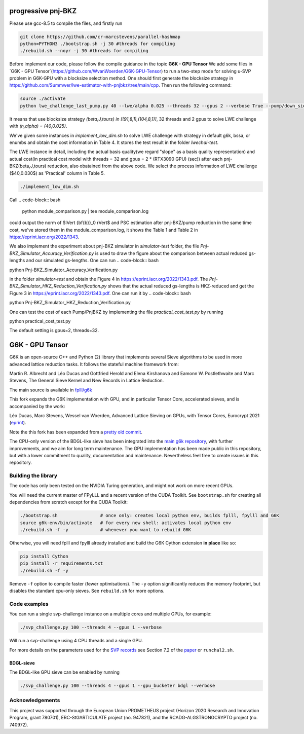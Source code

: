 
******************************
progressive pnj-BKZ
******************************

Please use gcc-8.5 to compile the files, and firstly run

.. code-block:: bash

   git clone https://github.com/cr-marcstevens/parallel-hashmap
   python=PYTHON3 ./bootstrap.sh -j 30 #threads for compiling
   ./rebuild.sh --noyr -j 30 #threads for compiling

Before implement our code, please follow the compile guidance in the topic **G6K - GPU Tensor** We add some files in `G6K - GPU Tensor`(https://github.com/WvanWoerden/G6K-GPU-Tensor) to run a two-step mode for solving u-SVP problem in G6K-GPU with a blocksize selection method. One should first generate the blocksize strategy in https://github.com/Summwer/lwe-estimator-with-pnjbkz/tree/main/cpp. Then run the following command:


.. code-block:: bash

    source ./activate
    python lwe_challenge_last_pump.py 40 --lwe/alpha 0.025 --threads 32 --gpus 2 --verbose True --pump/down_sieve True --pump/saturation_error "skip" --bkz/blocksizes "[(89,9,1),(114,10,1)]" 

It means that use blocksize strategy `(beta,J,tours) in [(91,8,1),(104,8,1)]`, 32 threads and 2 gpus to solve LWE challenge with `(n,alpha) = (40,0.025)`. 

We've given some instances in `implement_low_dim.sh` to solve LWE challenge with strategy in default g6k, bssa, or enumbs and obtain the cost information in Table 4. It stores the test result in the folder `lwechal-test`.

The LWE instance in detail, including the actual basis quality(we regard "slope" as a basis quality representation) and actual cost(in practical cost model with threads = 32 and gpus = 2 * (RTX3090 GPU) (sec)) after each pnj-BKZ(beta,J,tours) reduction, also obatained from the above code. We select the process information of LWE challenge ($40,0.030$)  as 'Practical' column in Table 5. 

.. code-block:: bash

    ./implement_low_dim.sh


Call
.. code-block:: bash

    python module_comparison.py | tee module_comparison.log

could output the norm of $\lVert {\bf{b}}_0 \rVert$ and PSC estimation after pnj-BKZ/pump reduction in the same time cost, we've stored them in the module_comparison.log, it shows the Table 1 and Table 2 in https://eprint.iacr.org/2022/1343.



We also implement the experiment about pnj-BKZ simulator in `simulator-test` folder, the file `Pnj-BKZ_Simulator_Accuracy_Verification.py` is used to draw the figure about the comparison between actual reduced gs-lengths and our simulated gs-lengths. One can run 
.. code-block:: bash

python Pnj-BKZ_Simulator_Accuracy_Verification.py


in the folder `simulator-test` and obtain the Figure 4 in  https://eprint.iacr.org/2022/1343.pdf. The `Pnj-BKZ_Simulator_HKZ_Reduction_Verification.py` shows that the actual reduced gs-lengths is HKZ-reduced and get the Figure 3 in  https://eprint.iacr.org/2022/1343.pdf. One can run it by 
.. code-block:: bash

python Pnj-BKZ_Simulator_HKZ_Reduction_Verification.py




One can test the cost of each Pump/PnjBKZ by implementing the file `practical_cost_test.py` by running 

.. code-block:: bash

python practical_cost_test.py

The default setting is gpus=2, threads=32. 





******************************
G6K - GPU Tensor
******************************

G6K is an open-source C++ and Python (2) library that implements several Sieve algorithms to be used in more advanced lattice reduction tasks. It follows the stateful machine framework from: 

Martin R. Albrecht and Léo Ducas and Gottfried Herold and Elena Kirshanova and Eamonn W. Postlethwaite and Marc Stevens, 
The General Sieve Kernel and New Records in Lattice Reduction.

The main source is available in `fplll/g6k <https://github.com/fplll/g6k>`__

This fork expands the G6K implementation with GPU, and in particular Tensor Core, accelerated sieves, and is accompanied by the work:

Léo Ducas, Marc Stevens, Wessel van Woerden,
Advanced Lattice Sieving on GPUs, with Tensor Cores, 
Eurocrypt 2021 (`eprint <https://eprint.iacr.org/2021/141.pdf>`__).

Note the this fork has been expanded from a `pretty old commit <https://github.com/fplll/g6k/commit/11e202967bf16ce5fe40258597fed54849e10a69>`__.

The CPU-only version of the BDGL-like sieve has been integrated into the `main g6k repository <https://github.com/fplll/g6k>`__, with further improvements, and we aim for long term maintenance. 
The GPU implementation has been made public in this repository, but with a lower commitment to quality, documentation and maintenance. Nevertheless feel free to create issues in this repository.

Building the library
====================

The code has only been tested on the NVIDIA Turing generation, and might not work on more recent GPUs.

You will need the current master of FPyLLL and a recent version of the CUDA Toolkit. See ``bootstrap.sh`` for creating all dependencies from scratch except for the CUDA Toolkit:

.. code-block:: bash

    ./bootstrap.sh                # once only: creates local python env, builds fplll, fpylll and G6K
    source g6k-env/bin/activate   # for every new shell: activates local python env
    ./rebuild.sh -f -y            # whenever you want to rebuild G6K

Otherwise, you will need fplll and fpylll already installed and build the G6K Cython extension **in place** like so:

.. code-block:: bash

    pip install Cython
    pip install -r requirements.txt
    ./rebuild.sh -f -y

Remove ``-f`` option to compile faster (fewer optimisations). 
The ``-y`` option significantly reduces the memory footprint, but disables the standard cpu-only sieves. See ``rebuild.sh`` for more options.


Code examples
=============

You can run a single svp-challenge instance on a multiple cores and multiple GPUs, for example:

.. code-block:: bash

    ./svp_challenge.py 100 --threads 4 --gpus 1 --verbose

Will run a svp-challenge using 4 CPU threads and a single GPU.

For more details on the parameters used for the `SVP records <https://www.latticechallenge.org/svp-challenge/halloffame.php>`__ see Section 7.2 of the `paper <https://eprint.iacr.org/2021/141.pdf>`__ or ``runchal2.sh``.

BDGL-sieve
----------

The BDGL-like GPU sieve can be enabled by running

.. code-block:: bash

    ./svp_challenge.py 100 --threads 4 --gpus 1 --gpu_bucketer bdgl --verbose

Acknowledgements
================

This project was supported through the European Union PROMETHEUS project (Horizon 2020 Research and Innovation Program, grant 780701), ERC-StGARTICULATE project (no. 947821), and the RCADG-ALGSTRONGCRYPTO project (no. 740972).
